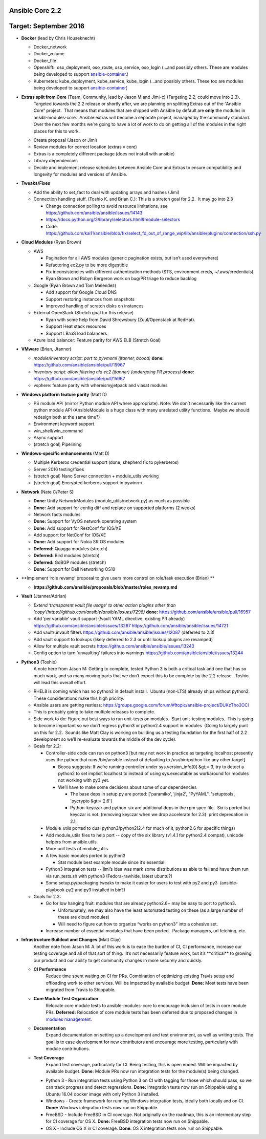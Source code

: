 ****************
Ansible Core 2.2
****************
**********************
Target: September 2016
**********************
- **Docker** (lead by Chris Houseknecht)

  - Docker_network
  - Docker_volume
  - Docker_file
  - Openshift:  oso_deployment, oso_route, oso_service, oso_login (...and possibly others. These are modules being developed to support `ansible-container <https://github.com/ansible/ansible-container>`_.)
  - Kubernetes: kube_deployment, kube_service, kube_login (...and possibly others. These too are modules being developed to support `ansible-container <https://github.com/ansible/ansible-container>`_)

- **Extras split from Core** (Team, Community, lead by Jason M and Jimi-c) (Targeting 2.2, could move into 2.3).
    Targeted towards the 2.2 release or shortly after, we are planning on splitting Extras out of the “Ansible Core” project.  That means that modules that are shipped with Ansible by default are **only** the modules in ansibl-modules-core.  Ansible extras will become a separate project, managed by the community standard.  Over the next few months we’re going to have a lot of work to do on getting all of the modules in the right places for this to work.

  - Create proposal (Jason or Jimi)
  - Review modules for correct location (extras v core)
  - Extras is a completely different package (does not install with ansible)
  - Library dependencies
  - Decide and implement release schedules between Ansible Core and Extras to ensure compatibility and longevity for modules and versions of Ansible.

- **Tweaks/Fixes**

  - Add the ability to set_fact to deal with updating arrays and hashes (Jimi)
  - Connection handling stuff. (Toshio K. and Brian C.): This is a stretch goal for 2.2.  It may go into 2.3

    - Change connection polling to avoid resource limitations, see `<https://github.com/ansible/ansible/issues/14143>`_
    - `<https://docs.python.org/3/library/selectors.html#module-selectors>`_
    - Code: https://github.com/kai11/ansible/blob/fix/select_fd_out_of_range_wip/lib/ansible/plugins/connection/ssh.py

- **Cloud Modules** (Ryan Brown)

  - AWS

    - Pagination for all AWS modules (generic pagination exists, but isn’t used everywhere)
    - Refactoring ec2.py to be more digestible
    - Fix inconsistencies with different authentication methods (STS, environment creds, ~/.aws/credentials)
    - Ryan Brown and Robyn Bergeron work on bug/PR triage to reduce backlog
  - Google (Ryan Brown and Tom Melendez)

    - Add support for Google Cloud DNS
    - Support restoring instances from snapshots
    - Improved handling of scratch disks on instances
  - External OpenStack (Stretch goal for this release)

    - Ryan with some help from David Shrewsbury (Zuul/Openstack at RedHat).
    - Support Heat stack resources
    - Support LBaaS load balancers
  - Azure load balancer: Feature parity for AWS ELB (Stretch Goal)

- **VMware** (Brian, Jtanner)

  - *module/inventory script: port to pyvmomi (jtanner, bcoca)*
    **done:** https://github.com/ansible/ansible/pull/15967
  - *inventory script: allow filtering ala ec2 (jtanner) (undergoing PR process)*
    **done:** https://github.com/ansible/ansible/pull/15967

  - vsphere: feature parity with whereismyjetpack and viasat modules 

- **Windows platform feature parity** (Matt D)

  - PS module API (mirror Python module API where appropriate). Note: We don’t necessarily like the current python module API (AnsibleModule is a huge class with many unrelated utility functions.  Maybe we should redesign both at the same time?)
  - Environment keyword support 
  - win_shell/win_command
  - Async support 
  - (stretch goal) Pipelining 

- **Windows-specific enhancements** (Matt D)

  - Multiple Kerberos credential support (done, shepherd fix to pykerberos)
  - Server 2016 testing/fixes 
  - (stretch goal) Nano Server connection + module_utils working
  - (stretch goal) Encrypted kerberos support in pywinrm 

- **Network** (Nate C/Peter S)

  - **Done:** Unify NetworkModules (module_utils/network.py) as much as possible 
  - **Done:** Add support for config diff and replace on supported platforms (2 weeks)
  - Network facts modules 
  - **Done:** Support for VyOS network operating system
  - **Done:** Add support for RestConf for IOS/XE
  - Add support for NetConf for IOS/XE
  - **Done:** Add support for Nokia SR OS modules
  - **Deferred:** Quagga modules (stretch)
  - **Deferred:** Bird modules (stretch)
  - **Deferred:** GoBGP modules (stretch)
  - **Done:** Support for Dell Networking OS10

- **Implement ‘role revamp’ proposal to give users more control on role/task execution (Brian) **

  - **https://github.com/ansible/proposals/blob/master/roles_revamp.md**

- **Vault** (Jtanner/Adrian)

  - *Extend ‘transparent vault file usage’ to other action plugins other than 'copy'(https://github.com/ansible/ansible/issues/7298)*
    **done:** https://github.com/ansible/ansible/pull/16957
  - Add ‘per variable’ vault support (!vault YAML directive, existing PR already) https://github.com/ansible/ansible/issues/13287 https://github.com/ansible/ansible/issues/14721
  - Add vault/unvault filters https://github.com/ansible/ansible/issues/12087 (deferred to 2.3)
  - Add vault support to lookups (likely deferred to 2.3 or until lookup plugins are revamped)
  - Allow for multiple vault secrets https://github.com/ansible/ansible/issues/13243
  - Config option to turn ‘unvaulting’ failures into warnings https://github.com/ansible/ansible/issues/13244

- **Python3** (Toshio)
    A note here from Jason M: Getting to complete, tested Python 3 is both a critical task and one that has so much work, and so many moving parts that we don’t expect this to be complete by the 2.2 release.  Toshio will lead this overall effort.

  - RHEL8 is coming which has no python2 in default install.  Ubuntu (non-LTS) already ships without python2.  These considerations make this high priority.
  - Ansible users are getting restless: https://groups.google.com/forum/#!topic/ansible-project/DUKzTho3OCI
  - This is probably going to take multiple releases to complete.
  - Side work to do: Figure out best ways to run unit-tests on modules.  Start unit-testing modules.  This is going to become important so we don’t regress python3 or python2.4 support in modules  (Going to largely punt on this for 2.2.  Sounds like Matt Clay is working on building us a testing foundation for the first half of 2.2 development so we’ll re-evaluate towards the middle of the dev cycle).
  - Goals for 2.2:  

    - Controller-side code can run on python3 [but may not work in practice as targeting localhost presently uses the python that runs /bin/ansible instead of defaulting to /usr/bin/python like any other target]  

      - Bcoca suggests: If we’re running controller under sys.version_info[0] &gt;= 3, try to detect a python2 to set implicit localhost to instead of using sys.executable as workaround for modules not working with py3 yet. 
      - We’ll have to make some decisions about some of our dependencies 

        - The base deps in setup.py are ported: ['paramiko', 'jinja2', "PyYAML", 'setuptools', 'pycrypto &gt;= 2.6']
        - Python-keyczar and python-six are additional deps in the rpm spec file.  Six is ported but keyczar is not. (removing keyczar when we drop accelerate for 2.3)  print deprecation in 2.1.

    - Module_utils ported to dual python3/python2(2.4 for much of it, python2.6 for specific things)
    - Add module_utils files to help port -- copy of the six library (v1.4.1 for python2.4 compat), unicode helpers from ansible.utils.
    - More unit tests of module_utils
    - A few basic modules ported to python3

      - Stat module best example module since it’s essential.

    - Python3 integration tests -- jimi’s idea was mark some distributions as able to fail and have them run via run_tests.sh with python3 (Fedora-rawhide, latest ubuntu?) 
    - Some setup.py/packaging tweaks to make it easier for users to test with py2 and py3  (ansible-playbook-py2 and py3 installed in bin?)

  - Goals for 2.3:

    - Go for low hanging fruit: modules that are already python2.6+ may be easy to port to python3.

      - Unfortunately, we may also have the least automated testing on these (as a large number of these are cloud modules)
      - Will need to figure out how to organize “works on python3” into a cohesive set.

    - Increase number of essential modules that have been ported.  Package managers, url fetching, etc.

- **Infrastructure Buildout and Changes** (Matt Clay)
    Another note from Jason M: A lot of this work is to ease the burden of CI, CI performance, increase our testing coverage and all of that sort of thing.  It’s not necessarily feature work, but it’s \*\*critical\*\* to growing our product and our ability to get community changes in more securely and quickly.

  - **CI Performance**
      Reduce time spent waiting on CI for PRs. Combination of optimizing existing Travis setup and offloading work to other services. Will be impacted by available budget.
      **Done:** Most tests have been migrated from Travis to Shippable.
  - **Core Module Test Organization**
      Relocate core module tests to ansible-modules-core to encourage inclusion of tests in core module PRs.
      **Deferred:** Relocation of core module tests has been deferred due to proposed changes in `modules management <https://github.com/ansible/proposals/blob/master/modules-management.md>`_.
  - **Documentation**
      Expand documentation on setting up a development and test environment, as well as writing tests. The goal is to ease development for new contributors and encourage more testing, particularly with module contributions.
  - **Test Coverage**
      Expand test coverage, particularly for CI. Being testing, this is open ended. Will be impacted by available budget.
      **Done:** Module PRs now run integration tests for the module(s) being changed.
    - Python 3 - Run integration tests using Python 3 on CI with tagging for those which should pass, so we can track progress and detect regressions.
      **Done:** Integration tests now run on Shippable using a Ubuntu 16.04 docker image with only Python 3 installed.
    - Windows - Create framework for running Windows integration tests, ideally both locally and on CI.
      **Done:** Windows integration tests now run on Shippable.
    - FreeBSD - Include FreeBSD in CI coverage. Not originally on the roadmap, this is an intermediary step for CI coverage for OS X.
      **Done:** FreeBSD integration tests now run on Shippable.
    - OS X - Include OS X in CI coverage.
      **Done:** OS X integration tests now run on Shippable.
